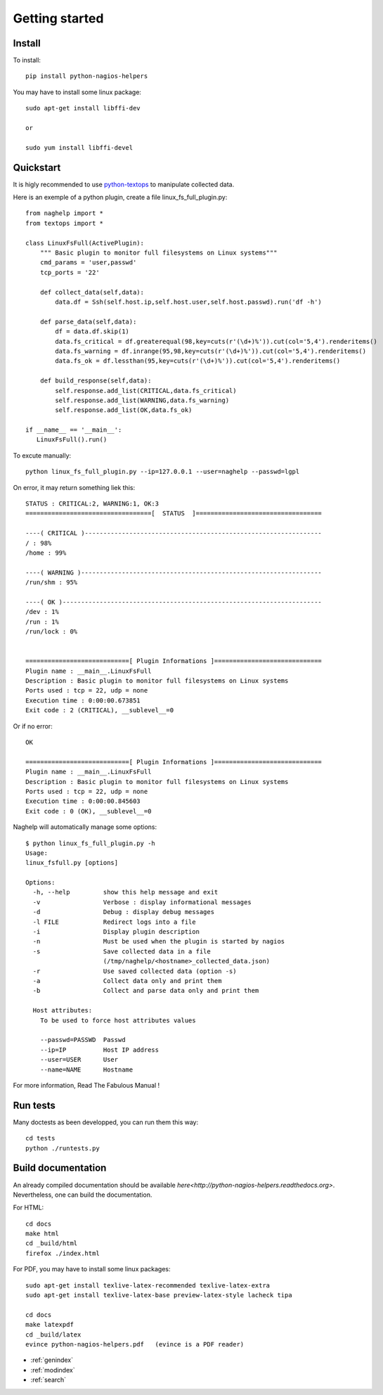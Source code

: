 ..
   Created : 2015-11-04

   @author: Eric Lapouyade


===============
Getting started
===============


Install
-------

To install::

    pip install python-nagios-helpers

You may have to install some linux package::

    sudo apt-get install libffi-dev

    or

    sudo yum install libffi-devel

Quickstart
----------

It is higly recommended to use `python-textops <http://python-textops.readthedocs.org>`_
to manipulate collected data.

Here is an exemple of a python plugin, create a file linux_fs_full_plugin.py::

   from naghelp import *
   from textops import *

   class LinuxFsFull(ActivePlugin):
       """ Basic plugin to monitor full filesystems on Linux systems"""
       cmd_params = 'user,passwd'
       tcp_ports = '22'

       def collect_data(self,data):
           data.df = Ssh(self.host.ip,self.host.user,self.host.passwd).run('df -h')

       def parse_data(self,data):
           df = data.df.skip(1)
           data.fs_critical = df.greaterequal(98,key=cuts(r'(\d+)%')).cut(col='5,4').renderitems()
           data.fs_warning = df.inrange(95,98,key=cuts(r'(\d+)%')).cut(col='5,4').renderitems()
           data.fs_ok = df.lessthan(95,key=cuts(r'(\d+)%')).cut(col='5,4').renderitems()

       def build_response(self,data):
           self.response.add_list(CRITICAL,data.fs_critical)
           self.response.add_list(WARNING,data.fs_warning)
           self.response.add_list(OK,data.fs_ok)

   if __name__ == '__main__':
      LinuxFsFull().run()

To excute manually::

   python linux_fs_full_plugin.py --ip=127.0.0.1 --user=naghelp --passwd=lgpl

On error, it may return something liek this::

   STATUS : CRITICAL:2, WARNING:1, OK:3
   ==================================[  STATUS  ]==================================

   ----( CRITICAL )----------------------------------------------------------------
   / : 98%
   /home : 99%

   ----( WARNING )-----------------------------------------------------------------
   /run/shm : 95%

   ----( OK )----------------------------------------------------------------------
   /dev : 1%
   /run : 1%
   /run/lock : 0%


   ============================[ Plugin Informations ]=============================
   Plugin name : __main__.LinuxFsFull
   Description : Basic plugin to monitor full filesystems on Linux systems
   Ports used : tcp = 22, udp = none
   Execution time : 0:00:00.673851
   Exit code : 2 (CRITICAL), __sublevel__=0

Or if no error::

   OK

   ============================[ Plugin Informations ]=============================
   Plugin name : __main__.LinuxFsFull
   Description : Basic plugin to monitor full filesystems on Linux systems
   Ports used : tcp = 22, udp = none
   Execution time : 0:00:00.845603
   Exit code : 0 (OK), __sublevel__=0

Naghelp will automatically manage some options::

   $ python linux_fs_full_plugin.py -h
   Usage:
   linux_fsfull.py [options]

   Options:
     -h, --help         show this help message and exit
     -v                 Verbose : display informational messages
     -d                 Debug : display debug messages
     -l FILE            Redirect logs into a file
     -i                 Display plugin description
     -n                 Must be used when the plugin is started by nagios
     -s                 Save collected data in a file
                        (/tmp/naghelp/<hostname>_collected_data.json)
     -r                 Use saved collected data (option -s)
     -a                 Collect data only and print them
     -b                 Collect and parse data only and print them

     Host attributes:
       To be used to force host attributes values

       --passwd=PASSWD  Passwd
       --ip=IP          Host IP address
       --user=USER      User
       --name=NAME      Hostname


For more information, Read The Fabulous Manual !

Run tests
---------

Many doctests as been developped, you can run them this way::

   cd tests
   python ./runtests.py

Build documentation
-------------------

An already compiled documentation should be available `here<http://python-nagios-helpers.readthedocs.org>`.
Nevertheless, one can build the documentation.

For HTML::

   cd docs
   make html
   cd _build/html
   firefox ./index.html

For PDF, you may have to install some linux packages::

   sudo apt-get install texlive-latex-recommended texlive-latex-extra
   sudo apt-get install texlive-latex-base preview-latex-style lacheck tipa

   cd docs
   make latexpdf
   cd _build/latex
   evince python-nagios-helpers.pdf   (evince is a PDF reader)

* :ref:`genindex`
* :ref:`modindex`
* :ref:`search`

